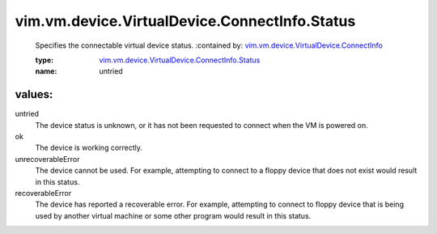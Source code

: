 .. _vim.vm.device.VirtualDevice.ConnectInfo: ../../../../../vim/vm/device/VirtualDevice/ConnectInfo.rst

.. _vim.vm.device.VirtualDevice.ConnectInfo.Status: ../../../../../vim/vm/device/VirtualDevice/ConnectInfo/Status.rst

vim.vm.device.VirtualDevice.ConnectInfo.Status
==============================================
  Specifies the connectable virtual device status.
  :contained by: `vim.vm.device.VirtualDevice.ConnectInfo`_

  :type: `vim.vm.device.VirtualDevice.ConnectInfo.Status`_

  :name: untried

values:
--------

untried
   The device status is unknown, or it has not been requested to connect when the VM is powered on.

ok
   The device is working correctly.

unrecoverableError
   The device cannot be used. For example, attempting to connect to a floppy device that does not exist would result in this status.

recoverableError
   The device has reported a recoverable error. For example, attempting to connect to floppy device that is being used by another virtual machine or some other program would result in this status.
